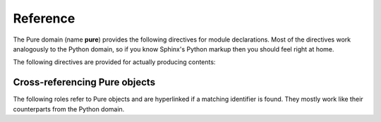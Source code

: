 Reference
=========

.. highlight:: rst

The Pure domain (name **pure**) provides the following directives for module
declarations. Most of the directives work analogously to the Python domain, so
if you know Sphinx's Python markup then you should feel right at home.

.. rst:directive:: .. pure:module:: name

   Marks the beginning of the descriptions for the given Pure module. This
   directive usually does not create any content (unless the ``platform``
   option is specified), but causes an entry in the global module index to be
   created. An entry in the general index will be created as well, unless the
   ``noindex`` option is specified. The usual options are provided
   (``noindex``, ``platform``, ``synopsis`` and ``deprecated``), see
   :rst:dir:`py:module` for details.

.. rst:directive:: .. pure:currentmodule:: name

   Like :rst:dir:`py:currentmodule`, this just switches over to the given
   module, but doesn't create any index entries.

.. rst:directive:: .. pure:namespace:: name

   Selects the current Pure namespace for the following objects. (This only
   sets a default, an object directive or reference may always override this
   setting by specifying a qualified object name.)

The following directives are provided for actually producing contents:

.. rst:directive:: .. pure:function:: [fixity] name [/tag] parameter ...

   Describes a Pure function with the given name. The name may be qualified
   with a namespace prefix, otherwise the current namespace is assumed (if
   any). Also, if the function is actually an operator, you can specify its
   fixity by placing one of the keywords ``prefix``, ``postfix``, ``infix``
   and ``outfix`` before the name, e.g.::

     .. pure:function:: infix + x y -> the sum of x and y

   Operator and operands will then be arranged so that they appear in the
   right order. E.g., the above is rendered as follows:

      .. pure:function:: infix + x y -> the sum of x and y
     	:noindex:

   The parameter list takes the form of a whitespace-delimited list of
   parameter names. Actually, the parameter "names" can be pretty much
   anything, including extra annotations such as type tags. The usual markup
   for embellished function descriptions is supported as well, see
   :rst:dir:`py:function` for details. Also, return annotations of the form
   ``= value`` are supported in addition to the standard ``-> value``
   format. For instance::

     .. pure:function:: foldl f a xs = f ... (f a (xs!0)) ... (xs!n)

        Accumulate the binary function `f` over all members of `xs`,
        starting from the initial value `a` and working from the front
        of the list towards its end.
   
	:param f:  accumulating function
	:type  f:  closure
   	:param a:  initial value
   	:type  a:  any type
   	:param xs: values to be accumulated
   	:type  xs: list
   	:return:   accumulated value
   	:rtype:    any (usually the same as `a`)

   This is rendered as follows:

     .. pure:function:: foldl f a xs = f ... (f a (xs!0)) ... (xs!n)
     	:noindex:

        Accumulate the binary function `f` over all members of `xs`,
        starting from the initial value `a` and working from the front
        of the list towards its end.
   
	:param f:  accumulating function
	:type  f:  closure
   	:param a:  initial value
   	:type  a:  any type
   	:param xs: values to be accumulated
   	:type  xs: list
   	:return:   accumulated value
   	:rtype:    any (usually the same as `a`)

   Finally, to account for the fact that functions are overloaded (or rather
   extended) all the time in Pure, and function descriptions may therefore be
   scattered out over different documents, separate entries for the same
   function can be specified by supplying a unique tag for the different
   instances. The tag may consist of arbitrary alphanumeric characters and
   will be invisible in the output. The tag can then be specified when
   referring to a specific instance of the described function. For instance::

     .. pure:function:: foo x y z

     	Just the plain :pure:func:`foo`.

     .. pure:function:: foo /matic x y z (matrix version)

     	:pure:func:`foo/matic` works like :pure:func:`foo` above, but
	uses matrices instead of lists.

   This is rendered as follows:

     .. pure:function:: foo x y z

     	Just the plain :pure:func:`foo`.

     .. pure:function:: foo /matic x y z (matrix version)

     	:pure:func:`foo/matic` works like :pure:func:`foo` above, but
	uses matrices instead of lists.

.. rst:directive:: .. pure:macro:: name parameter ...

   Same as above, but describes a Pure macro. For instance:

     .. pure:macro:: infix . (f g) x = f (g x)
     	:noindex:

	Macro to optimize away function compositions.

.. rst:directive:: .. pure:extern:: name parameter ...

   Same as above, but describes an external function. Example:

     .. pure:extern:: puts s::string
     	:noindex:

     	Output a string on the terminal.

.. rst:directive:: .. pure:variable:: name ...

   Describes a variable. Additional annotations like an initial value may
   follow the variable name. Example:

     .. pure:variable:: stdin
     			stdout
			stderr
     	:noindex:

     	The standard I/O streams. These are built-in variables.

.. rst:directive:: .. pure:constant:: name ...

   Same as above, but describes a constant. Example:

     .. pure:constant:: c = 299792
     	:noindex:

     	A constant. The speed of light, what else?

Cross-referencing Pure objects
~~~~~~~~~~~~~~~~~~~~~~~~~~~~~~

The following roles refer to Pure objects and are hyperlinked if a matching
identifier is found. They mostly work like their counterparts from the Python
domain.

.. rst:role:: pure:mod

   Reference a Pure module.

.. rst:role:: pure:func

   Reference a Pure function; the name may be qualified to refer to a symbol
   outside the current namespace, as set with the :rst:dir:`pure:namespace`
   directive. Moreover, a tag may be used to differentiate between different
   descriptions of an overloaded function (see above).

.. rst:role:: pure:macro

   Reference a macro.

.. rst:role:: pure:ext

   Reference an external function.

.. rst:role:: pure:var

   Reference a variable.

.. rst:role:: pure:const

   Reference a constant.

.. rst:role:: pure:obj

   Generic reference to any kind of Pure object, including Pure modules.
   Useful as the default role.
